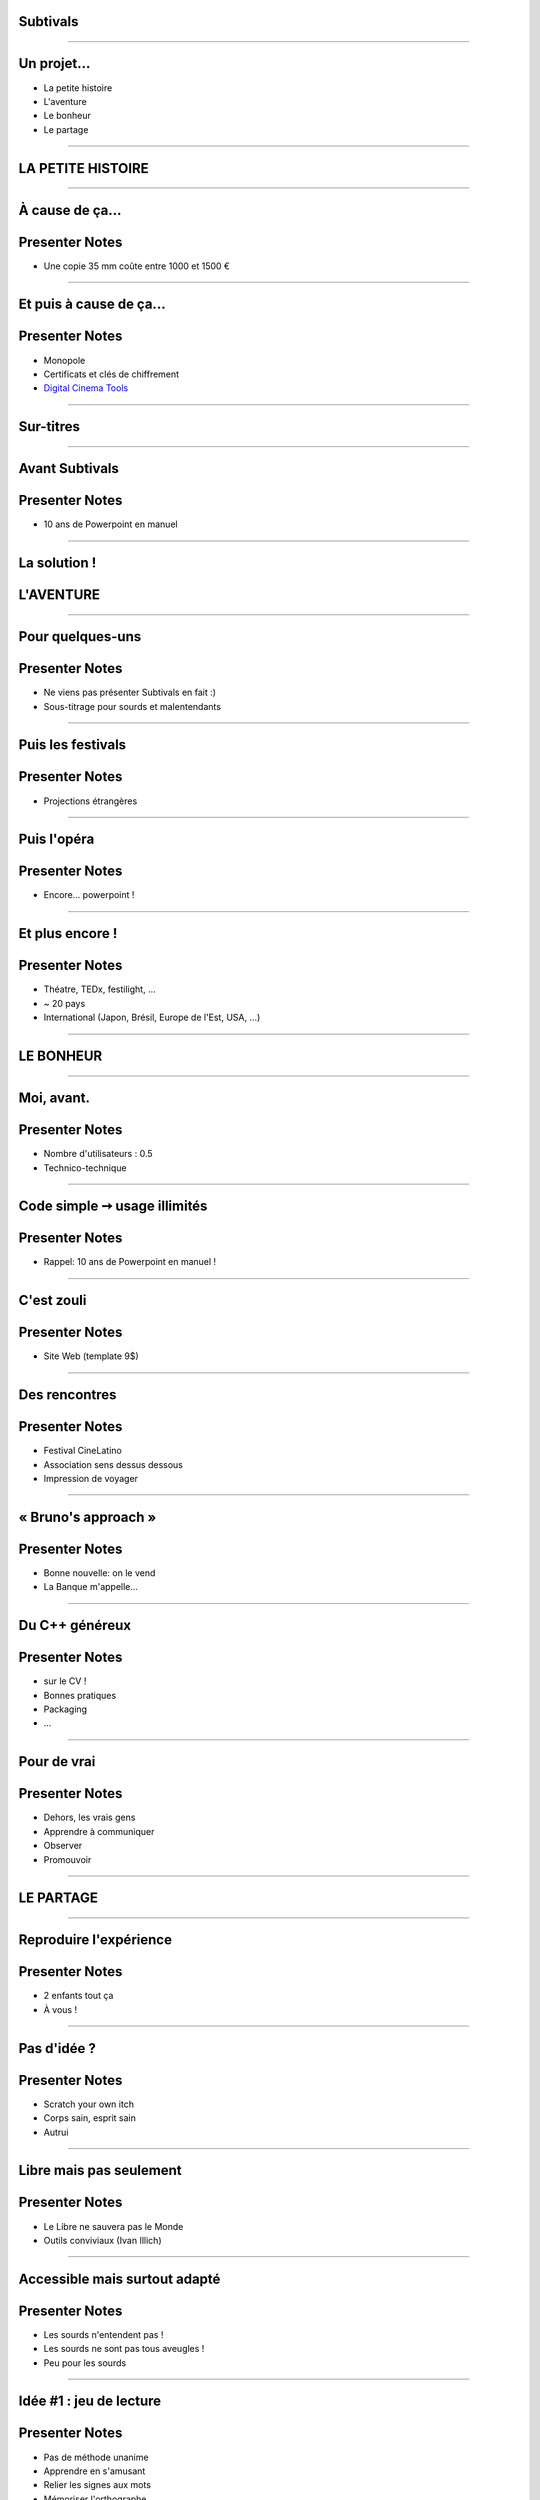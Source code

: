Subtivals
=========

.. image:: images/subtivals-logo.png

----

Un projet...
============

* La petite histoire
* L'aventure
* Le bonheur
* Le partage

----





LA PETITE HISTOIRE
==================

----

À cause de ça...
================

.. image:: images/bobines.jpg
    :alt: https://www.flickr.com/photos/gatien2011/8387048719

Presenter Notes
===============

* Une copie 35 mm coûte entre 1000 et 1500 €

----

Et puis à cause de ça...
========================

.. image:: images/digital-cinema.jpg
    :alt: https://www.flickr.com/photos/deltamike/3939346188

Presenter Notes
===============

* Monopole
* Certificats et clés de chiffrement
* `Digital Cinema Tools <https://github.com/wolfgangw/digital_cinema_tools_distribution/wiki>`_

----

Sur-titres
==========


.. image:: images/subtivals-principe.png

----

Avant Subtivals
===============


.. image:: images/spacebar.jpg
    :alt: https://www.flickr.com/photos/daviddmuir/8520174129


Presenter Notes
===============

* 10 ans de Powerpoint en manuel

----

La solution !
=============

.. raw:: html

    <video src="images/subtivals-1.6-calibration.webm" width="80%" preload="auto" autoplay="" loop=""/>



L'AVENTURE
==========

----

Pour quelques-uns
=================

Presenter Notes
===============

* Ne viens pas présenter Subtivals en fait :)
* Sous-titrage pour sourds et malentendants

----

Puis les festivals
==================

Presenter Notes
===============

* Projections étrangères

----

Puis l'opéra
============

Presenter Notes
===============

* Encore... powerpoint !

----

Et plus encore !
================


Presenter Notes
===============

* Théatre, TEDx, festilight, ...
* ~ 20 pays
* International (Japon, Brésil, Europe de l'Est, USA, ...)

----





LE BONHEUR
==========

----

Moi, avant.
===========

Presenter Notes
===============

* Nombre d'utilisateurs : 0.5
* Technico-technique

----

Code simple ➙ usage illimités
==============================

Presenter Notes
===============

* Rappel: 10 ans de Powerpoint en manuel !

----

C'est zouli
===========

Presenter Notes
===============

* Site Web (template 9$)

----

Des rencontres
==============

Presenter Notes
===============

* Festival CineLatino
* Association sens dessus dessous
* Impression de voyager

----

« Bruno's approach »
====================

Presenter Notes
===============

* Bonne nouvelle: on le vend
* La Banque m'appelle...

----

Du C++ généreux
===============

Presenter Notes
===============

* sur le CV !
* Bonnes pratiques
* Packaging
* ...

----

Pour de vrai
============

Presenter Notes
===============

* Dehors, les vrais gens
* Apprendre à communiquer
* Observer
* Promouvoir

----





LE PARTAGE
==========

----

Reproduire l'expérience
=======================

.. image:: images/a-vous.jpg

Presenter Notes
===============

* 2 enfants tout ça
* À vous !

----

Pas d'idée ?
============

Presenter Notes
===============

* Scratch your own itch
* Corps sain, esprit sain
* Autrui

----

Libre mais pas seulement
========================

Presenter Notes
===============

* Le Libre ne sauvera pas le Monde
* Outils conviviaux (Ivan Illich)

----

Accessible mais surtout adapté
==============================

Presenter Notes
===============

* Les sourds n'entendent pas !
* Les sourds ne sont pas tous aveugles !
* Peu pour les sourds

----

Idée #1 : jeu de lecture
========================

Presenter Notes
===============

* Pas de méthode unanime
* Apprendre en s'amusant
* Relier les signes aux mots
* Mémoriser l'orthographe
* Apprendre les signes pour les autres !
* GCompris QML ?

----

Majuscules, minuscules, cursive, signes

.. image:: images/lecture-sourds-1.jpg

----

Thèmes, signes et mots

.. image:: images/lecture-sourds-2.jpg

----

Idée #2 : aide à la routine
===========================

.. image:: images/rutina.jpg

Presenter Notes
===============

* Alzheimer
* Rappels vocaux à intervalles réguliers
* Outil universel !
* Cycles vs. horaires

----

Idées N+1
=========

* Cinéma numérique
* Mains bioniques
* `Anki + LSF <http://fr.wikipedia.org/wiki/Anki>`_
* `Blender + LSF <https://www.youtube.com/watch?v=QKXvKIC4gkY>`_
* ...

----

Allôo ?
=======

* Temps libre
* Associations
* Projets d'écoles
* Hackathons
* Crowdsourcing

----

MERCI !
=======

Mathieu Leplatre - http://subtivals.org

